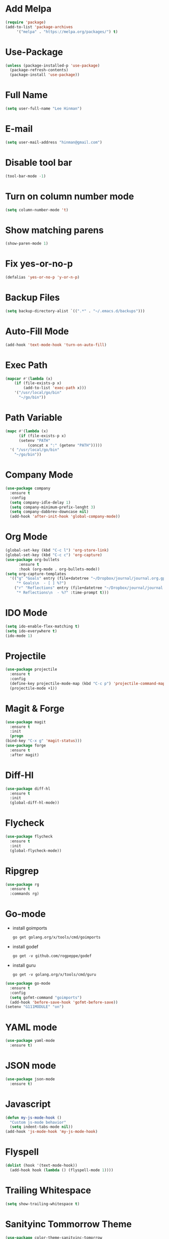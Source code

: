 * Add Melpa
  #+BEGIN_SRC emacs-lisp
    (require 'package)
    (add-to-list 'package-archives
		 '("melpa" . "https://melpa.org/packages/") t)
  #+END_SRC
* Use-Package
  #+BEGIN_SRC emacs-lisp
    (unless (package-installed-p 'use-package)
      (package-refresh-contents)
      (package-install 'use-package))
  #+END_SRC
* Full Name
  #+BEGIN_SRC emacs-lisp
    (setq user-full-name "Lee Hinman")
  #+END_SRC
* E-mail
  #+BEGIN_SRC emacs-lisp
    (setq user-mail-address "hinman@gmail.com")
  #+END_SRC
* Disable tool bar
  #+BEGIN_SRC emacs-lisp
    (tool-bar-mode -1)
  #+END_SRC
* Turn on column number mode
  #+BEGIN_SRC emacs-lisp
    (setq column-number-mode 't)
  #+END_SRC
* Show matching parens
  #+BEGIN_SRC emacs-lisp
  (show-paren-mode 1)
  #+END_SRC
* Fix yes-or-no-p
  #+BEGIN_SRC emacs-lisp
  (defalias 'yes-or-no-p 'y-or-n-p)
  #+END_SRC
* Backup Files
  #+BEGIN_SRC emacs-lisp
  (setq backup-directory-alist `((".*" . "~/.emacs.d/backups")))
  #+END_SRC
* Auto-Fill Mode
  #+BEGIN_SRC emacs-lisp
  (add-hook 'text-mode-hook 'turn-on-auto-fill)
  #+END_SRC
* Exec Path
  #+BEGIN_SRC emacs-lisp
    (mapcar #'(lambda (x)
		(if (file-exists-p x)
		    (add-to-list 'exec-path x)))
	    '("/usr/local/go/bin"
	      "~/go/bin"))
  #+END_SRC
* Path Variable
  #+BEGIN_SRC emacs-lisp
    (mapc #'(lambda (x)
	      (if (file-exists-p x)
		  (setenv "PATH"
			  (concat x ":" (getenv "PATH")))))
	  '( "/usr/local/go/bin"
	    "~/go/bin"))
  #+END_SRC
* Company Mode
#+BEGIN_SRC emacs-lisp
  (use-package company
    :ensure t
    :config
    (setq company-idle-delay 1)
    (setq company-minimum-prefix-lenght 3)
    (setq company-dabbrev-downcase nil)
    (add-hook 'after-init-hook 'global-company-mode))
#+END_SRC
* Org Mode
  #+BEGIN_SRC emacs-lisp
    (global-set-key (kbd "C-c l") 'org-store-link)
    (global-set-key (kbd "C-c c") 'org-capture)
    (use-package org-bullets
		  :ensure t
		  :hook (org-mode . org-bullets-mode))
    (setq org-capture-templates
	  '(("g" "Goals" entry (file+datetree "~/Dropbox/journal/journal.org.gpg")
	     "* Goals\n  - [ ] %?")
	    ("r" "Reflections" entry (file+datetree "~/Dropbox/journal/journal.org.gpg")
	     "* Reflections\n  - %?" :time-prompt t)))
  #+END_SRC
* IDO Mode
  #+BEGIN_SRC emacs-lisp
    (setq ido-enable-flex-matching t)
    (setq ido-everywhere t)
    (ido-mode 1)
  #+END_SRC
* Projectile
  #+BEGIN_SRC emacs-lisp
    (use-package projectile
      :ensure t
      :config
      (define-key projectile-mode-map (kbd "C-c p") 'projectile-command-map)
      (projectile-mode +1))
  #+END_SRC
* Magit & Forge
  #+BEGIN_SRC emacs-lisp
    (use-package magit
      :ensure t
      :init
      (progn
	(bind-key "C-x g" 'magit-status)))
    (use-package forge
      :ensure t
      :after magit)
  #+END_SRC
* Diff-Hl
  #+BEGIN_SRC emacs-lisp
    (use-package diff-hl
      :ensure t
      :init
      (global-diff-hl-mode))
  #+END_SRC
* Flycheck
  #+BEGIN_SRC emacs-lisp
    (use-package flycheck
      :ensure t
      :init
      (global-flycheck-mode))
  #+END_SRC
* Ripgrep
  #+BEGIN_SRC emacs-lisp
    (use-package rg
      :ensure t
      :commands rg)
  #+END_SRC
* Go-mode
  - install goimports
    #+BEGIN_SRC shell
      go get golang.org/x/tools/cmd/goimports
    #+END_SRC
  - install godef
    #+BEGIN_SRC shell
      go get -v github.com/rogpeppe/godef
    #+END_SRC
  - install guru
    #+BEGIN_SRC shell
      go get -v golang.org/x/tools/cmd/guru
    #+END_SRC
  #+BEGIN_SRC emacs-lisp
    (use-package go-mode
      :ensure t
      :config
      (setq gofmt-command "goimports")
      (add-hook 'before-save-hook 'gofmt-before-save))
    (setenv "G111MODULE" "on")
  #+END_SRC
* YAML mode
  #+BEGIN_SRC emacs-lisp
    (use-package yaml-mode
      :ensure t)
  #+END_SRC
* JSON mode
  #+BEGIN_SRC emacs-lisp
    (use-package json-mode
      :ensure t)
  #+END_SRC
* Javascript
  #+BEGIN_SRC emacs-lisp
    (defun my-js-mode-hook ()
      "Custom js-mode behavior"
      (setq indent-tabs-mode nil))
    (add-hook 'js-mode-hook 'my-js-mode-hook)
  #+END_SRC
* Flyspell
  #+BEGIN_SRC emacs-lisp
    (dolist (hook '(text-mode-hook))
      (add-hook hook (lambda () (flyspell-mode 1))))
  #+END_SRC
* Trailing Whitespace
  #+BEGIN_SRC emacs-lisp
    (setq show-trailing-whitespace t)
  #+END_SRC
* Sanityinc Tommorrow Theme
  #+BEGIN_SRC emacs-lisp
    (use-package color-theme-sanityinc-tomorrow
      :ensure t
      :config
      (load-theme 'sanityinc-tomorrow-night t))
  #+END_SRC
* SDCV Mode (Websters 1913 dictionary)
  - download from https://s3.amazonaws.com/jsomers/dictionary.zip
  - insall sdcv from brew or apt
  - put files in =~/.stardict/dic/=
  #+BEGIN_SRC emacs-lisp
    (use-package sdcv
      :ensure t)
  #+END_SRC
* Eglot
  #+BEGIN_SRC emacs-lisp
    (use-package eglot
      :ensure t
      :hook ((go-mode) . 'eglot-ensure))
  #+END_SRC
* Vterm
  #+BEGIN_SRC emacs-lisp
    (use-package vterm
	:ensure t)
  #+END_SRC
* Nov (epub)
#+begin_src emacs-lisp
    (use-package nov
      :ensure t
      :config
      (add-to-list 'auto-mode-alist '("\\.epub\\'" . nov-mode)))
#+end_src
